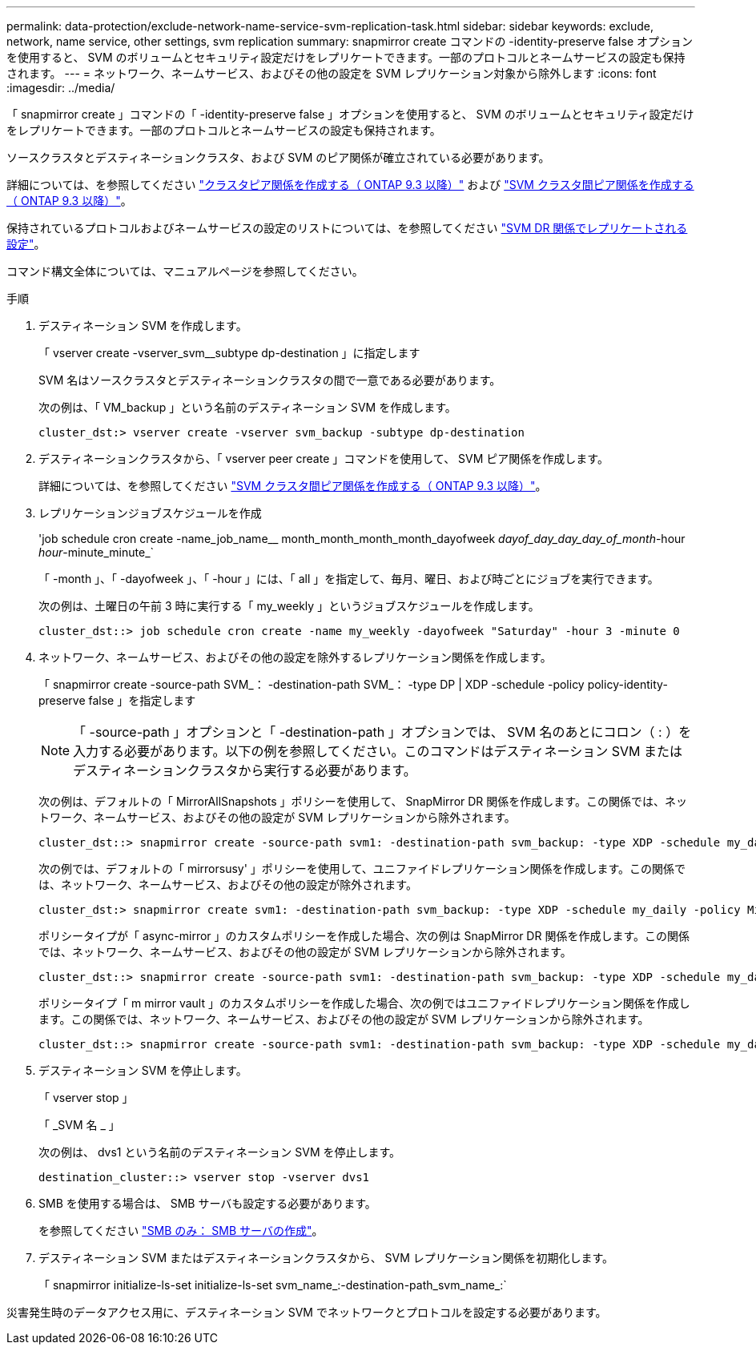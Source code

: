 ---
permalink: data-protection/exclude-network-name-service-svm-replication-task.html 
sidebar: sidebar 
keywords: exclude, network, name service, other settings, svm replication 
summary: snapmirror create コマンドの -identity-preserve false オプションを使用すると、 SVM のボリュームとセキュリティ設定だけをレプリケートできます。一部のプロトコルとネームサービスの設定も保持されます。 
---
= ネットワーク、ネームサービス、およびその他の設定を SVM レプリケーション対象から除外します
:icons: font
:imagesdir: ../media/


[role="lead"]
「 snapmirror create 」コマンドの「 -identity-preserve false 」オプションを使用すると、 SVM のボリュームとセキュリティ設定だけをレプリケートできます。一部のプロトコルとネームサービスの設定も保持されます。

ソースクラスタとデスティネーションクラスタ、および SVM のピア関係が確立されている必要があります。

詳細については、を参照してください link:../peering/create-cluster-relationship-93-later-task.html["クラスタピア関係を作成する（ ONTAP 9.3 以降）"] および link:../peering/create-intercluster-svm-peer-relationship-93-later-task.html["SVM クラスタ間ピア関係を作成する（ ONTAP 9.3 以降）"]。

保持されているプロトコルおよびネームサービスの設定のリストについては、を参照してください link:snapmirror-svm-replication-concept.html#configurations-replicated-in-svm-dr-relationships["SVM DR 関係でレプリケートされる設定"]。

コマンド構文全体については、マニュアルページを参照してください。

.手順
. デスティネーション SVM を作成します。
+
「 vserver create -vserver_svm__subtype dp-destination 」に指定します

+
SVM 名はソースクラスタとデスティネーションクラスタの間で一意である必要があります。

+
次の例は、「 VM_backup 」という名前のデスティネーション SVM を作成します。

+
[listing]
----
cluster_dst:> vserver create -vserver svm_backup -subtype dp-destination
----
. デスティネーションクラスタから、「 vserver peer create 」コマンドを使用して、 SVM ピア関係を作成します。
+
詳細については、を参照してください link:../peering/create-intercluster-svm-peer-relationship-93-later-task.html["SVM クラスタ間ピア関係を作成する（ ONTAP 9.3 以降）"]。

. レプリケーションジョブスケジュールを作成
+
'job schedule cron create -name_job_name__ month_month_month_month_dayofweek _dayof_day_day_day_of_month_-hour _hour_-minute_minute_`

+
「 -month 」、「 -dayofweek 」、「 -hour 」には、「 all 」を指定して、毎月、曜日、および時ごとにジョブを実行できます。

+
次の例は、土曜日の午前 3 時に実行する「 my_weekly 」というジョブスケジュールを作成します。

+
[listing]
----
cluster_dst::> job schedule cron create -name my_weekly -dayofweek "Saturday" -hour 3 -minute 0
----
. ネットワーク、ネームサービス、およびその他の設定を除外するレプリケーション関係を作成します。
+
「 snapmirror create -source-path SVM_： -destination-path SVM_： -type DP | XDP -schedule -policy policy-identity-preserve false 」を指定します

+
[NOTE]
====
「 -source-path 」オプションと「 -destination-path 」オプションでは、 SVM 名のあとにコロン（ : ）を入力する必要があります。以下の例を参照してください。このコマンドはデスティネーション SVM またはデスティネーションクラスタから実行する必要があります。

====
+
次の例は、デフォルトの「 MirrorAllSnapshots 」ポリシーを使用して、 SnapMirror DR 関係を作成します。この関係では、ネットワーク、ネームサービス、およびその他の設定が SVM レプリケーションから除外されます。

+
[listing]
----
cluster_dst::> snapmirror create -source-path svm1: -destination-path svm_backup: -type XDP -schedule my_daily -policy MirrorAllSnapshots -identity-preserve false
----
+
次の例では、デフォルトの「 mirrorsusy' 」ポリシーを使用して、ユニファイドレプリケーション関係を作成します。この関係では、ネットワーク、ネームサービス、およびその他の設定が除外されます。

+
[listing]
----
cluster_dst:> snapmirror create svm1: -destination-path svm_backup: -type XDP -schedule my_daily -policy MirrorAndVault -identity-preserve false
----
+
ポリシータイプが「 async-mirror 」のカスタムポリシーを作成した場合、次の例は SnapMirror DR 関係を作成します。この関係では、ネットワーク、ネームサービス、およびその他の設定が SVM レプリケーションから除外されます。

+
[listing]
----
cluster_dst::> snapmirror create -source-path svm1: -destination-path svm_backup: -type XDP -schedule my_daily -policy my_mirrored -identity-preserve false
----
+
ポリシータイプ「 m mirror vault 」のカスタムポリシーを作成した場合、次の例ではユニファイドレプリケーション関係を作成します。この関係では、ネットワーク、ネームサービス、およびその他の設定が SVM レプリケーションから除外されます。

+
[listing]
----
cluster_dst::> snapmirror create -source-path svm1: -destination-path svm_backup: -type XDP -schedule my_daily -policy my_unified -identity-preserve false
----
. デスティネーション SVM を停止します。
+
「 vserver stop 」

+
「 _SVM 名 _ 」

+
次の例は、 dvs1 という名前のデスティネーション SVM を停止します。

+
[listing]
----
destination_cluster::> vserver stop -vserver dvs1
----
. SMB を使用する場合は、 SMB サーバも設定する必要があります。
+
を参照してください link:create-smb-server-task.html["SMB のみ： SMB サーバの作成"]。

. デスティネーション SVM またはデスティネーションクラスタから、 SVM レプリケーション関係を初期化します。
+
「 snapmirror initialize-ls-set initialize-ls-set svm_name_:-destination-path_svm_name_:`



災害発生時のデータアクセス用に、デスティネーション SVM でネットワークとプロトコルを設定する必要があります。
